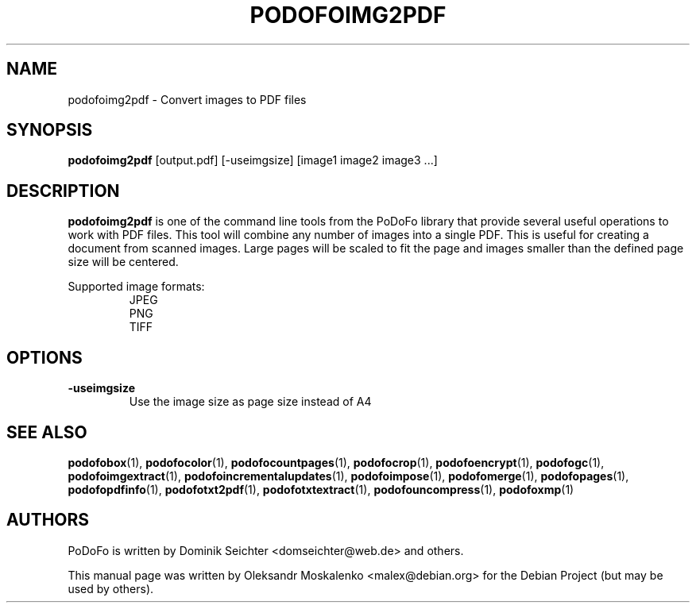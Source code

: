 .TH "PODOFOIMG2PDF" "1" "2010-12-09" "PoDoFo" "podofoimg2pdf"
.PP
.SH NAME
podofoimg2pdf \- Convert images to PDF files
.PP
.SH SYNOPSIS
\fBpodofoimg2pdf\fR [output\.pdf] [\-useimgsize] [image1 image2 image3 \.\.\.]
.PP
.SH DESCRIPTION
.B podofoimg2pdf
is one of the command line tools from the PoDoFo library that provide several
useful operations to work with PDF files\. This tool will combine any number
of images into a single PDF\. This is useful for creating a document from
scanned images\. Large pages will be scaled to fit the page and images smaller
than the defined page size will be centered\.
.PP
Supported image formats:
.RS
JPEG
.br
PNG
.br
TIFF
.RE
.PP
.SH OPTIONS
\fB\-useimgsize\fR
.RS
Use the image size as page size instead of A4
.RE
.PP
.SH SEE ALSO
.BR podofobox (1),
.BR podofocolor (1),
.BR podofocountpages (1),
.BR podofocrop (1),
.BR podofoencrypt (1),
.BR podofogc (1),
.BR podofoimgextract (1),
.BR podofoincrementalupdates (1),
.BR podofoimpose (1),
.BR podofomerge (1),
.BR podofopages (1),
.BR podofopdfinfo (1),
.BR podofotxt2pdf (1),
.BR podofotxtextract (1),
.BR podofouncompress (1),
.BR podofoxmp (1)
.PP
.SH AUTHORS
.PP
PoDoFo is written by Dominik Seichter <domseichter@web\.de> and others\.
.PP
This manual page was written by Oleksandr Moskalenko <malex@debian\.org> for
the Debian Project (but may be used by others)\.

